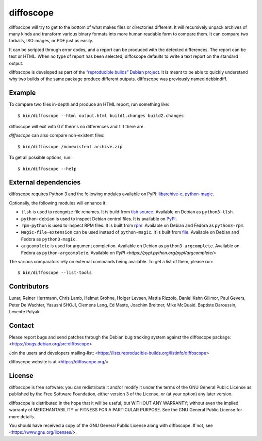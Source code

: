 diffoscope
==========

.. image:: https://jenkins.debian.net/buildStatus/icon?job=reproducible_diffoscope_from_git_master&plastic=true
   :target: https://jenkins.debian.net/job/reproducible_diffoscope_from_git_master

diffoscope will try to get to the bottom of what makes files or
directories different. It will recursively unpack archives of many kinds
and transform various binary formats into more human readable form to
compare them. It can compare two tarballs, ISO images, or PDF just as
easily.

It can be scripted through error codes, and a report can be produced
with the detected differences. The report can be text or HTML.
When no type of report has been selected, diffoscope defaults
to write a text report on the standard output.

diffoscope is developed as part of the `“reproducible builds” Debian
project <https://wiki.debian.org/ReproducibleBuilds>`_.
It is meant to be able to quickly understand why two builds of the same
package produce different outputs. diffoscope was previously named
debbindiff.

Example
-------

To compare two files in-depth and produce an HTML report, run something like::

    $ bin/diffoscope --html output.html build1.changes build2.changes

diffoscope will exit with 0 if there's no differences and 1 if there
are.

*diffoscope* can also compare non-existent files::

    $ bin/diffoscope /nonexistent archive.zip

To get all possible options, run::

    $ bin/diffoscope --help

External dependencies
---------------------

diffoscope requires Python 3 and the following modules available on PyPI:
`libarchive-c <https://pypi.python.org/pypi/libarchive-c>`_,
`python-magic <https://pypi.python.org/pypi/python-magic>`_.

Optionally, the following modules will enhance it:

* ``tlsh`` is used to recognize file renames.
  It is build from `tlsh source
  <https://github.com/trendmicro/tlsh>`_.
  Available on Debian as ``python3-tlsh``.
* ``python-debian`` is used to inspect Debian control files.
  It is available on `PyPI <https://pypi.python.org/pypi/python-debian>`_.
* ``rpm-python`` is used to inspect RPM files.
  It is built from `rpm
  <http://rpm.org/>`_.
  Available on Debian and Fedora as ``python3-rpm``.
* ``Magic-file-extension`` can be used instead of
  ``python-magic``. It is built from `file
  <https://www.darwinsys.com/file/>`_.
  Available on Debian and Fedora as ``python3-magic``.
* ``argcomplete`` is used for argument completion.
  Available on Debian as ``python3-argcomplete``.
  Available on Fedora as ``python-argcomplete``.
  Available on `PyPI <https://pypi.python.org/pypi/argcomplete/>`

The various comparators rely on external commands being available. To
get a list of them, please run::

    $ bin/diffoscope --list-tools

Contributors
------------

Lunar, Reiner Herrmann, Chris Lamb, Helmut Grohne, Holger Levsen,
Mattia Rizzolo, Daniel Kahn Gillmor, Paul Gevers, Peter De Wachter,
Yasushi SHOJI, Clemens Lang, Ed Maste, Joachim Breitner, Mike McQuaid.
Baptiste Daroussin, Levente Polyak.

Contact
-------

Please report bugs and send patches through the Debian bug tracking
system against the diffoscope package:
<https://bugs.debian.org/src:diffoscope>

Join the users and developers mailing-list:
<https://lists.reproducible-builds.org/listinfo/diffoscope>

diffoscope website is at <https://diffoscope.org/>

License
-------

diffoscope is free software: you can redistribute it and/or modify
it under the terms of the GNU General Public License as published by
the Free Software Foundation, either version 3 of the License, or
(at your option) any later version.

diffoscope is distributed in the hope that it will be useful,
but WITHOUT ANY WARRANTY; without even the implied warranty of
MERCHANTABILITY or FITNESS FOR A PARTICULAR PURPOSE.  See the
GNU General Public License for more details.

You should have received a copy of the GNU General Public License
along with diffoscope.  If not, see <https://www.gnu.org/licenses/>.
